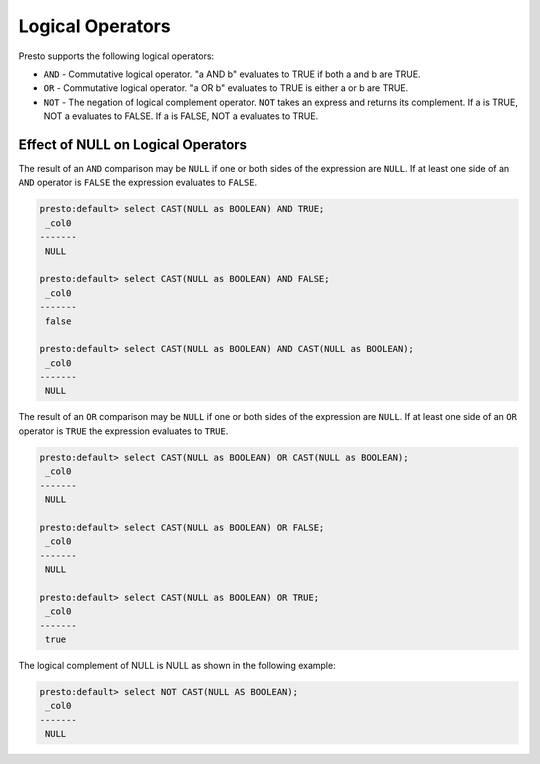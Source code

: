 ====================================
Logical Operators
====================================

Presto supports the following logical operators:

* ``AND`` - Commutative logical operator. "a AND b" evaluates to TRUE if both a and b are TRUE.
* ``OR`` - Commutative logical operator. "a OR b" evaluates to TRUE is either a or b are TRUE.
* ``NOT`` - The negation of logical complement operator. ``NOT`` takes an express and returns its complement. If a is TRUE, NOT a evaluates to FALSE.  If a is FALSE, NOT a evaluates to TRUE.


Effect of NULL on Logical Operators
===================================

The result of an ``AND`` comparison may be ``NULL`` if one or both
sides of the expression are ``NULL``. If at least one side of an
``AND`` operator is ``FALSE`` the expression evaluates to ``FALSE``.

.. code:: sql

    presto:default> select CAST(NULL as BOOLEAN) AND TRUE;
     _col0 
    ------- 
     NULL

    presto:default> select CAST(NULL as BOOLEAN) AND FALSE;
     _col0 
    -------
     false

    presto:default> select CAST(NULL as BOOLEAN) AND CAST(NULL as BOOLEAN);
     _col0 
    -------
     NULL  

The result of an ``OR`` comparison may be ``NULL`` if one or both
sides of the expression are ``NULL``.  If at least one side of an
``OR`` operator is ``TRUE`` the expression evaluates to ``TRUE``.

.. code:: sql

    presto:default> select CAST(NULL as BOOLEAN) OR CAST(NULL as BOOLEAN);
     _col0 
    -------
     NULL  

    presto:default> select CAST(NULL as BOOLEAN) OR FALSE;
     _col0 
    -------
     NULL  

    presto:default> select CAST(NULL as BOOLEAN) OR TRUE;
     _col0 
    -------
     true  

The logical complement of NULL is NULL as shown in the following example:

.. code:: sql

    presto:default> select NOT CAST(NULL AS BOOLEAN);
     _col0 
    -------
     NULL 